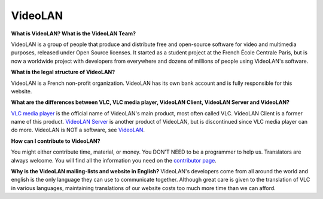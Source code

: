 .. _video_lan:

VideoLAN
=========

**What is VideoLAN? What is the VideoLAN Team?**

VideoLAN is a group of people that produce and distribute free and open-source software for video and multimedia purposes, released under Open Source licenses. It started as a student project at the French École Centrale Paris, but is now a worldwide project with developers from everywhere and dozens of millions of people using VideoLAN's software.

**What is the legal structure of VideoLAN?**

VideoLAN is a French non-profit organization. VideoLAN has its own bank account and is fully responsible for this website.

**What are the differences between VLC, VLC media player, VideoLAN Client, VideoLAN Server and VideoLAN?**

`VLC media player <https://wiki.videolan.org/VLC_media_player/>`_ is the official name of VideoLAN's main product, most often called VLC. VideoLAN Client is a former name of this product. `VideoLAN Server <https://wiki.videolan.org/VideoLAN_Server/>`_ is another product of VideoLAN, but is discontinued since VLC media player can do more. VideoLAN is NOT a software, see `VideoLAN <https://wiki.videolan.org/VideoLAN/>`_.

**How can I contribute to VideoLAN?**

You might either contribute time, material, or money. 
You DON'T NEED to be a programmer to help us. 
Translators are always welcome. 
You will find all the information you need on the 
`contributor page <https://www.videolan.org/contribute.html/>`_.


**Why is the VideoLAN mailing-lists and website in English?**
VideoLAN's developers come from all around the world and english is the only language they can use to communicate together. Although great care is given to the translation of VLC in various languages, maintaining translations of our website costs too much more time than we can afford.

.. seealso:: :ref:`Get Help <getting_support>` - Find an answer to any question that wasnt answered here.